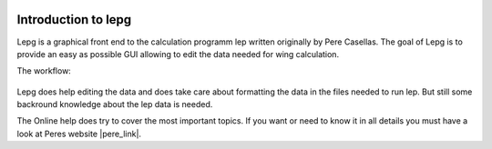  .. Author: Stefan Feuz; http://www.laboratoridenvol.com

 .. Copyright: General Public License GNU GPL 3.0

********************
Introduction to lepg
********************

Lepg is a graphical front end to the calculation programm lep written originally by Pere Casellas. The goal of Lepg is to provide an easy as possible GUI allowing 
to edit the data needed for wing calculation. 

The workflow: 

 .. image:: /images/workflow-en.png

Lepg does help editing the data and does take care about formatting the data in the files needed to run lep. But still some backround knowledge about the lep data is needed. 

The Online help does try to cover the most important topics. If you want or need to know it in all details you must have a look at Peres website |pere_link|.

.. |pere_link| raw:: html

	<a href="http://laboratoridenvol.com/leparagliding/pre.en.html#2" target="_blank">Laboratori d'envol</a>